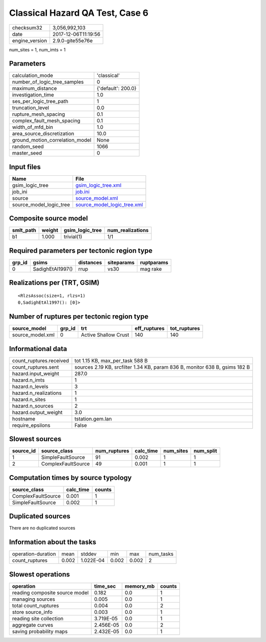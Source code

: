Classical Hazard QA Test, Case 6
================================

============== ===================
checksum32     3,056,992,103      
date           2017-12-06T11:19:56
engine_version 2.9.0-gite55e76e   
============== ===================

num_sites = 1, num_imts = 1

Parameters
----------
=============================== ==================
calculation_mode                'classical'       
number_of_logic_tree_samples    0                 
maximum_distance                {'default': 200.0}
investigation_time              1.0               
ses_per_logic_tree_path         1                 
truncation_level                0.0               
rupture_mesh_spacing            0.1               
complex_fault_mesh_spacing      0.1               
width_of_mfd_bin                1.0               
area_source_discretization      10.0              
ground_motion_correlation_model None              
random_seed                     1066              
master_seed                     0                 
=============================== ==================

Input files
-----------
======================= ============================================================
Name                    File                                                        
======================= ============================================================
gsim_logic_tree         `gsim_logic_tree.xml <gsim_logic_tree.xml>`_                
job_ini                 `job.ini <job.ini>`_                                        
source                  `source_model.xml <source_model.xml>`_                      
source_model_logic_tree `source_model_logic_tree.xml <source_model_logic_tree.xml>`_
======================= ============================================================

Composite source model
----------------------
========= ====== =============== ================
smlt_path weight gsim_logic_tree num_realizations
========= ====== =============== ================
b1        1.000  trivial(1)      1/1             
========= ====== =============== ================

Required parameters per tectonic region type
--------------------------------------------
====== ================ ========= ========== ==========
grp_id gsims            distances siteparams ruptparams
====== ================ ========= ========== ==========
0      SadighEtAl1997() rrup      vs30       mag rake  
====== ================ ========= ========== ==========

Realizations per (TRT, GSIM)
----------------------------

::

  <RlzsAssoc(size=1, rlzs=1)
  0,SadighEtAl1997(): [0]>

Number of ruptures per tectonic region type
-------------------------------------------
================ ====== ==================== ============ ============
source_model     grp_id trt                  eff_ruptures tot_ruptures
================ ====== ==================== ============ ============
source_model.xml 0      Active Shallow Crust 140          140         
================ ====== ==================== ============ ============

Informational data
------------------
======================= ===========================================================================
count_ruptures.received tot 1.15 KB, max_per_task 588 B                                            
count_ruptures.sent     sources 2.19 KB, srcfilter 1.34 KB, param 836 B, monitor 638 B, gsims 182 B
hazard.input_weight     287.0                                                                      
hazard.n_imts           1                                                                          
hazard.n_levels         3                                                                          
hazard.n_realizations   1                                                                          
hazard.n_sites          1                                                                          
hazard.n_sources        2                                                                          
hazard.output_weight    3.0                                                                        
hostname                tstation.gem.lan                                                           
require_epsilons        False                                                                      
======================= ===========================================================================

Slowest sources
---------------
========= ================== ============ ========= ========= =========
source_id source_class       num_ruptures calc_time num_sites num_split
========= ================== ============ ========= ========= =========
1         SimpleFaultSource  91           0.002     1         1        
2         ComplexFaultSource 49           0.001     1         1        
========= ================== ============ ========= ========= =========

Computation times by source typology
------------------------------------
================== ========= ======
source_class       calc_time counts
================== ========= ======
ComplexFaultSource 0.001     1     
SimpleFaultSource  0.002     1     
================== ========= ======

Duplicated sources
------------------
There are no duplicated sources

Information about the tasks
---------------------------
================== ===== ========= ===== ===== =========
operation-duration mean  stddev    min   max   num_tasks
count_ruptures     0.002 1.022E-04 0.002 0.002 2        
================== ===== ========= ===== ===== =========

Slowest operations
------------------
============================== ========= ========= ======
operation                      time_sec  memory_mb counts
============================== ========= ========= ======
reading composite source model 0.182     0.0       1     
managing sources               0.005     0.0       1     
total count_ruptures           0.004     0.0       2     
store source_info              0.003     0.0       1     
reading site collection        3.719E-05 0.0       1     
aggregate curves               2.456E-05 0.0       2     
saving probability maps        2.432E-05 0.0       1     
============================== ========= ========= ======